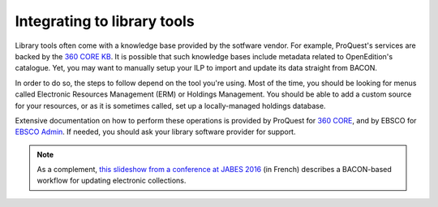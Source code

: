 .. _library:

Integrating to library tools
=================================================

Library tools often come with a knowledge base provided by the sotfware vendor.
For example, ProQuest's services are backed by the `360 CORE KB <https://www.proquest.com/products-services/360-Core.html>`_.
It is possible that such knowledge bases include metadata related to OpenEdition's
catalogue. Yet, you may want to manually setup your ILP to import and update its
data straight from BACON.

In order to do so, the steps to follow depend on the tool you're using. Most of
the time, you should be looking for menus called Electronic Resources Management (ERM) or
Holdings Management. You should be able to add a custom source for your resources,
or as it is sometimes called, set up a locally-managed holdings database.

Extensive documentation on how to perform these operations is provided by
ProQuest for `360 CORE <https://knowledge.exlibrisgroup.com/360_Services/360_Core_Client_Center/0Product_Documentation/Manage_Your_Data/360_Core%3A_Library-Specific_(Library-Managed)_Holdings_Database_--_Overview>`_,
and by EBSCO for `EBSCO Admin <https://connect.ebsco.com/s/article/Holdings-Management-Adding-or-Removing-Packages-from-Your-Holdings?language=en_US>`_.
If needed, you should ask your library software provider for support.


.. note::

   As a complement, `this slideshow from a conference at JABES 2016 <https://fr.slideshare.net/abesweb/jabes-2016-signaler-grce-bacon>`_
   (in French) describes a BACON-based workflow for updating electronic
   collections.
   
